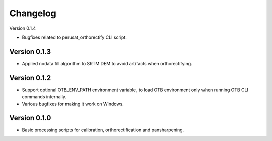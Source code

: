 =========
Changelog
=========

Version 0.1.4

- Bugfixes related to perusat_orthorectify CLI script.

Version 0.1.3
=============

- Applied nodata fill algorithm to SRTM DEM to avoid artifacts when
  orthorectifying.

Version 0.1.2
=============

- Support optional OTB_ENV_PATH environment variable, to load OTB environment
  only when running OTB CLI commands internally.
- Various bugfixes for making it work on Windows.

Version 0.1.0
=============

- Basic processing scripts for calibration, orthorectification and
  pansharpening.
